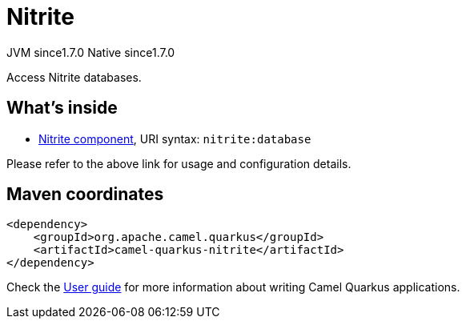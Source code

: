 // Do not edit directly!
// This file was generated by camel-quarkus-maven-plugin:update-extension-doc-page
= Nitrite
:cq-artifact-id: camel-quarkus-nitrite
:cq-native-supported: true
:cq-status: Stable
:cq-description: Access Nitrite databases.
:cq-deprecated: false
:cq-jvm-since: 1.7.0
:cq-native-since: 1.7.0

[.badges]
[.badge-key]##JVM since##[.badge-supported]##1.7.0## [.badge-key]##Native since##[.badge-supported]##1.7.0##

Access Nitrite databases.

== What's inside

* xref:{cq-camel-components}::nitrite-component.adoc[Nitrite component], URI syntax: `nitrite:database`

Please refer to the above link for usage and configuration details.

== Maven coordinates

[source,xml]
----
<dependency>
    <groupId>org.apache.camel.quarkus</groupId>
    <artifactId>camel-quarkus-nitrite</artifactId>
</dependency>
----

Check the xref:user-guide/index.adoc[User guide] for more information about writing Camel Quarkus applications.
